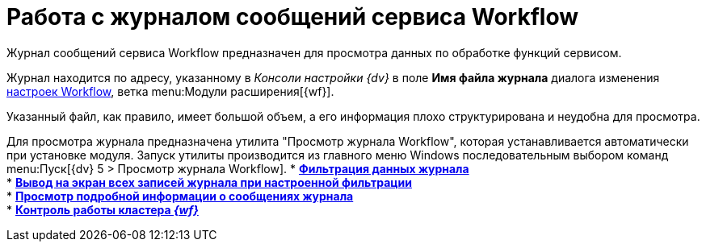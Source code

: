 = Работа с журналом сообщений сервиса Workflow

Журнал сообщений сервиса Workflow предназначен для просмотра данных по обработке функций сервисом.

Журнал находится по адресу, указанному в _Консоли настройки {dv}_ в поле *Имя файла журнала* диалога изменения xref:Process_Management_Setting_WorkFlow.adoc[настроек Workflow], ветка menu:Модули расширения[{wf}].

Указанный файл, как правило, имеет большой объем, а его информация плохо структурирована и неудобна для просмотра.

Для просмотра журнала предназначена утилита "Просмотр журнала Workflow", которая устанавливается автоматически при установке модуля. Запуск утилиты производится из главного меню Windows последовательным выбором команд menu:Пуск[{dv} 5 > Просмотр журнала Workflow].
* *xref:Log_Workflow_Filtering_Log_Data.adoc[Фильтрация данных журнала]* +
* *xref:Log_Workflow_Display_All_Log_Entries.adoc[Вывод на экран всех записей журнала при настроенной фильтрации]* +
* *xref:Log_Workflow_View_Information_about_Message.adoc[Просмотр подробной информации о сообщениях журнала]* +
* *xref:Cluster_logs.adoc[Контроль работы кластера _{wf}_]* +
